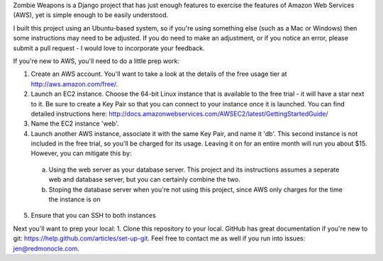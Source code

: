 Zombie Weapons is a Django project that has just enough features to exercise the features of Amazon Web Services (AWS), yet is simple enough to be easily understood.  

I built this project using an Ubuntu-based system, so if you're using something else (such as a Mac or Windows) then some instructions may need to be adjusted.  If you do need to make an adjustment, or if you notice an error, please submit a pull request - I would love to incorporate your feedback.

If you're new to AWS, you'll need to do a little prep work:

1. Create an AWS account.  You'll want to take a look at the details of the free usage tier at http://aws.amazon.com/free/.
2. Launch an EC2 instance.  Choose the 64-bit Linux instance that is available to the free trial - it will have a star next to it.  Be sure to create a Key Pair so that you can connect to your instance once it is launched.  You can find detailed instructions here: http://docs.amazonwebservices.com/AWSEC2/latest/GettingStartedGuide/
3. Name the EC2 instance 'web'.
4. Launch another AWS instance, associate it with the same Key Pair, and name it 'db'.  This second instance is not included in the free trial, so you'll be charged for its usage.  Leaving it on for an entire month will run you about $15.  However, you can mitigate this by:
 a. Using the web server as your database server.  This project and its instructions assumes a seperate web and database server, but you can certainly combine the two.
 b. Stoping the database server when you're not using this project, since AWS only charges for the time the instance is on
5. Ensure that you can SSH to both instances

Next you'll want to prep your local:
1. Clone this repository to your local.  GitHub has great documentation if you're new to git: https://help.github.com/articles/set-up-git.  Feel free to contact me as well if you run into issues: jen@redmonocle.com.